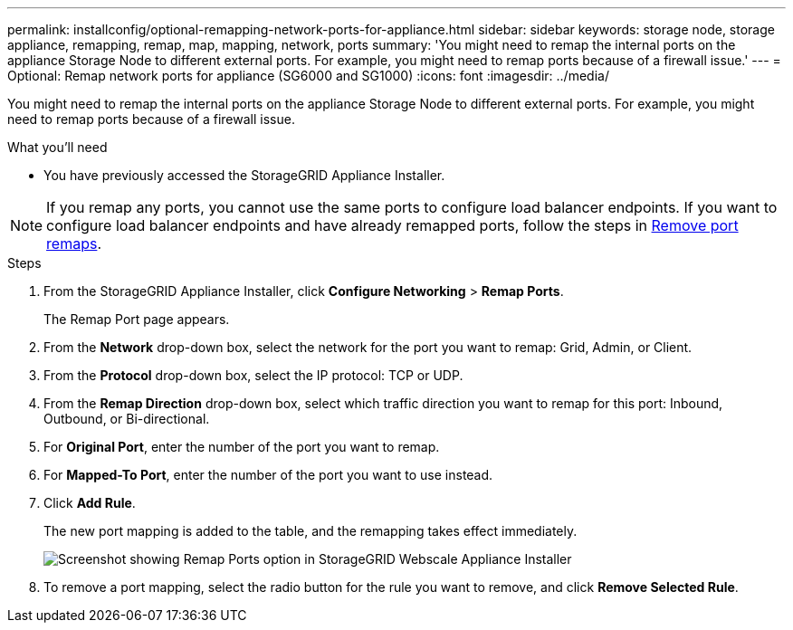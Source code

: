 ---
permalink: installconfig/optional-remapping-network-ports-for-appliance.html
sidebar: sidebar
keywords: storage node, storage appliance, remapping, remap, map, mapping, network, ports 
summary: 'You might need to remap the internal ports on the appliance Storage Node to different external ports. For example, you might need to remap ports because of a firewall issue.'
---
= Optional: Remap network ports for appliance (SG6000 and SG1000)
:icons: font
:imagesdir: ../media/

[.lead]
You might need to remap the internal ports on the appliance Storage Node to different external ports. For example, you might need to remap ports because of a firewall issue.

.What you'll need

* You have previously accessed the StorageGRID Appliance Installer.

NOTE: If you remap any ports, you cannot use the same ports to configure load balancer endpoints. If you want to configure load balancer endpoints and have already remapped ports, follow the steps in link:../maintain/removing-port-remaps.html[Remove port remaps].

.Steps

. From the StorageGRID Appliance Installer, click *Configure Networking* > *Remap Ports*.
+
The Remap Port page appears.

. From the *Network* drop-down box, select the network for the port you want to remap: Grid, Admin, or Client.
. From the *Protocol* drop-down box, select the IP protocol: TCP or UDP.
. From the *Remap Direction* drop-down box, select which traffic direction you want to remap for this port: Inbound, Outbound, or Bi-directional.
. For *Original Port*, enter the number of the port you want to remap.
. For *Mapped-To Port*, enter the number of the port you want to use instead.
. Click *Add Rule*.
+
The new port mapping is added to the table, and the remapping takes effect immediately.
+
image::../media/remap_ports.gif[Screenshot showing Remap Ports option in StorageGRID Webscale Appliance Installer]

. To remove a port mapping, select the radio button for the rule you want to remove, and click *Remove Selected Rule*.

